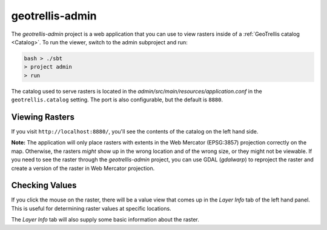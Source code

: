 .. _geotrellis-admin:

geotrellis-admin
================

The *geotrellis-admin* project is a web application that you can use to view rasters inside of a :ref:`GeoTrellis catalog <Catalog>`. To run the viewer, switch to the admin subproject and run:

.. code-block:: console

  bash > ./sbt
  > project admin
  > run

The catalog used to serve rasters is located in the *admin/src/main/resources/application.conf* in the ``geotrellis.catalog`` setting. The port is also configurable, but the default is ``8880``.

Viewing Rasters
---------------

If you visit ``http://localhost:8880/``, you'll see the contents of the catalog on the left hand side.

**Note:** The application will only place rasters with extents in the Web Mercator (EPSG:3857) projection 
correctly on the map. Otherwise, the rasters *might* show up in the wrong location and of the wrong size, or they might not be viewable. If you need to see the raster through the *geotrellis-admin* project, you can use GDAL (*gdalwarp*) to reproject the raster and create a version of the raster in Web Mercator projection.

Checking Values
---------------

If you click the mouse on the raster, there will be a value view that comes up in the *Layer Info* tab of the left hand panel. This is useful for determining raster values at specific locations.

The *Layer Info* tab will also supply some basic information about the raster.

